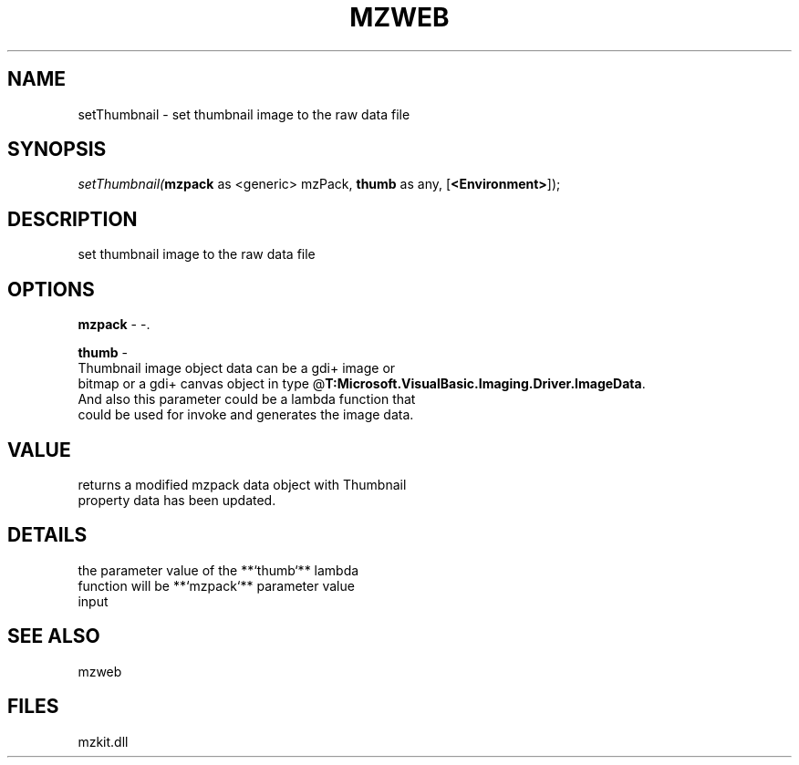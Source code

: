 .\" man page create by R# package system.
.TH MZWEB 1 2000-1月 "setThumbnail" "setThumbnail"
.SH NAME
setThumbnail \- set thumbnail image to the raw data file
.SH SYNOPSIS
\fIsetThumbnail(\fBmzpack\fR as <generic> mzPack, 
\fBthumb\fR as any, 
[\fB<Environment>\fR]);\fR
.SH DESCRIPTION
.PP
set thumbnail image to the raw data file
.PP
.SH OPTIONS
.PP
\fBmzpack\fB \fR\- -. 
.PP
.PP
\fBthumb\fB \fR\- 
 Thumbnail image object data can be a gdi+ image or 
 bitmap or a gdi+ canvas object in type @\fBT:Microsoft.VisualBasic.Imaging.Driver.ImageData\fR.
 And also this parameter could be a lambda function that
 could be used for invoke and generates the image data.
. 
.PP
.SH VALUE
.PP
returns a modified mzpack data object with Thumbnail 
 property data has been updated.
.PP
.SH DETAILS
.PP
the parameter value of the **`thumb`** lambda
 function will be **`mzpack`** parameter value
 input
.PP
.SH SEE ALSO
mzweb
.SH FILES
.PP
mzkit.dll
.PP
